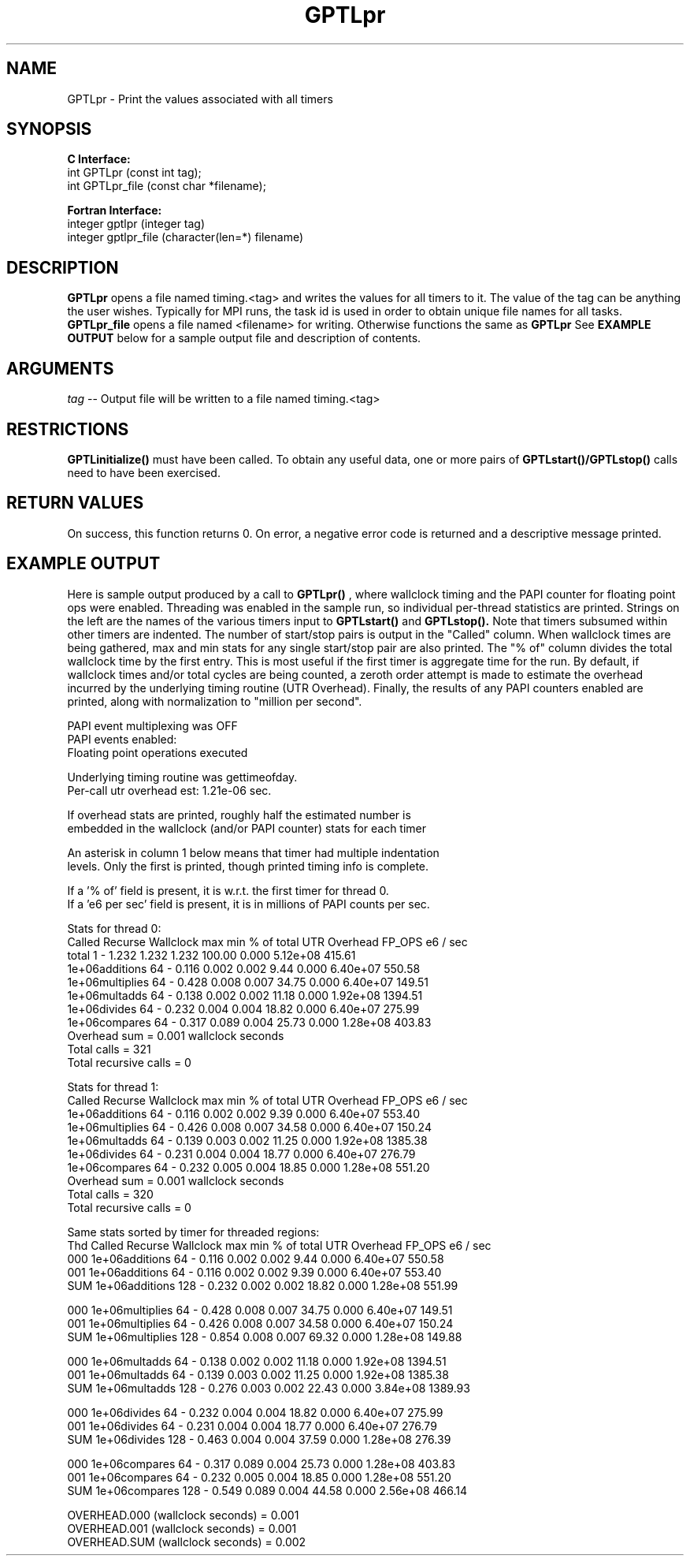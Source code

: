 .\" $Id: GPTLpr.3,v 1.3 2008-07-07 23:52:40 rosinski Exp $
.TH GPTLpr 3 "April, 2007" "GPTL"

.SH NAME
GPTLpr \- Print the values associated with all timers

.SH SYNOPSIS
.B C Interface:
.nf
int GPTLpr (const int tag);
int GPTLpr_file (const char *filename);
.fi

.B Fortran Interface:
.nf
integer gptlpr (integer tag)
integer gptlpr_file (character(len=*) filename)
.fi

.SH DESCRIPTION
.B GPTLpr
opens a file named timing.<tag> and writes the values for all timers to it.
The value of the tag can be anything the user wishes. Typically for MPI runs,
the task id is used in order to obtain unique file names for all tasks. 
.B GPTLpr_file
opens a file named <filename> for writing. Otherwise functions the same as 
.B GPTLpr
See
.B EXAMPLE OUTPUT
below for a sample output file and description of contents.

.SH ARGUMENTS
.I tag
-- Output file will be written to a file named timing.<tag>

.SH RESTRICTIONS
.B GPTLinitialize()
must have been called. To obtain any useful data, one or more
pairs of 
.B GPTLstart()/GPTLstop()
calls need to have been exercised.

.SH RETURN VALUES
On success, this function returns 0.
On error, a negative error code is returned and a descriptive message
printed. 

.SH EXAMPLE OUTPUT
Here is sample output produced by a call to
.B GPTLpr()
, where wallclock timing
and the PAPI counter for floating point ops were enabled. Threading 
was enabled in the sample run, so individual per-thread statistics
are printed. Strings on the left are the names of the various timers input to
.B GPTLstart()
and
.B GPTLstop().
Note that timers subsumed within other timers are indented. The number of
start/stop pairs is output in the "Called" column.  When wallclock times are
being gathered, max and min stats for any single start/stop pair are also
printed.  The "% of" column divides the total wallclock time by the first
entry. This is most useful if the first timer is aggregate time for the
run. By default, if wallclock times and/or total cycles are being 
counted, a zeroth order attempt is made to estimate the overhead incurred by
the underlying timing routine (UTR Overhead). Finally, the results of any
PAPI counters enabled are printed, along with normalization to "million per
second". 

.nf         
.if t .ft CW
PAPI event multiplexing was OFF
PAPI events enabled:
  Floating point operations executed

Underlying timing routine was gettimeofday.
Per-call utr overhead est: 1.21e-06 sec.

If overhead stats are printed, roughly half the estimated number is
embedded in the wallclock (and/or PAPI counter) stats for each timer

An asterisk in column 1 below means that timer had multiple indentation
levels. Only the first is printed, though printed timing info is complete.

If a '% of' field is present, it is w.r.t. the first timer for thread 0.
If a 'e6 per sec' field is present, it is in millions of PAPI counts per sec.

Stats for thread 0:
                   Called Recurse Wallclock max       min       % of total UTR Overhead    FP_OPS e6 / sec 
  total                   1   -       1.232     1.232     1.232     100.00         0.000 5.12e+08   415.61 
    1e+06additions       64   -       0.116     0.002     0.002       9.44         0.000 6.40e+07   550.58 
    1e+06multiplies      64   -       0.428     0.008     0.007      34.75         0.000 6.40e+07   149.51 
    1e+06multadds        64   -       0.138     0.002     0.002      11.18         0.000 1.92e+08  1394.51 
    1e+06divides         64   -       0.232     0.004     0.004      18.82         0.000 6.40e+07   275.99 
    1e+06compares        64   -       0.317     0.089     0.004      25.73         0.000 1.28e+08   403.83 
Overhead sum          =     0.001 wallclock seconds
Total calls           = 321
Total recursive calls = 0

Stats for thread 1:
                 Called Recurse Wallclock max       min       % of total UTR Overhead    FP_OPS e6 / sec 
  1e+06additions       64   -       0.116     0.002     0.002       9.39         0.000 6.40e+07   553.40 
  1e+06multiplies      64   -       0.426     0.008     0.007      34.58         0.000 6.40e+07   150.24 
  1e+06multadds        64   -       0.139     0.003     0.002      11.25         0.000 1.92e+08  1385.38 
  1e+06divides         64   -       0.231     0.004     0.004      18.77         0.000 6.40e+07   276.79 
  1e+06compares        64   -       0.232     0.005     0.004      18.85         0.000 1.28e+08   551.20 
Overhead sum          =     0.001 wallclock seconds
Total calls           = 320
Total recursive calls = 0

Same stats sorted by timer for threaded regions:
Thd                Called Recurse Wallclock max       min       % of total UTR Overhead    FP_OPS e6 / sec 
000 1e+06additions       64   -       0.116     0.002     0.002       9.44         0.000 6.40e+07   550.58 
001 1e+06additions       64   -       0.116     0.002     0.002       9.39         0.000 6.40e+07   553.40 
SUM 1e+06additions      128   -       0.232     0.002     0.002      18.82         0.000 1.28e+08   551.99 

000 1e+06multiplies      64   -       0.428     0.008     0.007      34.75         0.000 6.40e+07   149.51 
001 1e+06multiplies      64   -       0.426     0.008     0.007      34.58         0.000 6.40e+07   150.24 
SUM 1e+06multiplies     128   -       0.854     0.008     0.007      69.32         0.000 1.28e+08   149.88 

000 1e+06multadds        64   -       0.138     0.002     0.002      11.18         0.000 1.92e+08  1394.51 
001 1e+06multadds        64   -       0.139     0.003     0.002      11.25         0.000 1.92e+08  1385.38 
SUM 1e+06multadds       128   -       0.276     0.003     0.002      22.43         0.000 3.84e+08  1389.93 

000 1e+06divides         64   -       0.232     0.004     0.004      18.82         0.000 6.40e+07   275.99 
001 1e+06divides         64   -       0.231     0.004     0.004      18.77         0.000 6.40e+07   276.79 
SUM 1e+06divides        128   -       0.463     0.004     0.004      37.59         0.000 1.28e+08   276.39 

000 1e+06compares        64   -       0.317     0.089     0.004      25.73         0.000 1.28e+08   403.83 
001 1e+06compares        64   -       0.232     0.005     0.004      18.85         0.000 1.28e+08   551.20 
SUM 1e+06compares       128   -       0.549     0.089     0.004      44.58         0.000 2.56e+08   466.14 

OVERHEAD.000 (wallclock seconds) =     0.001
OVERHEAD.001 (wallclock seconds) =     0.001
OVERHEAD.SUM (wallclock seconds) =     0.002
.if t .ft P
.fi

